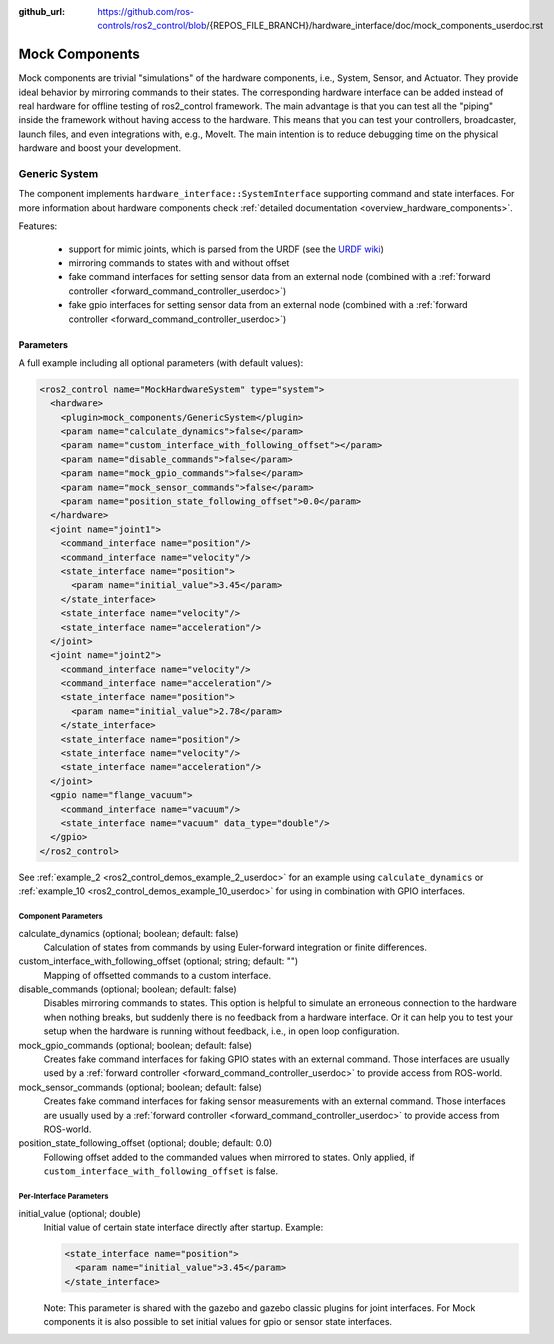 :github_url: https://github.com/ros-controls/ros2_control/blob/{REPOS_FILE_BRANCH}/hardware_interface/doc/mock_components_userdoc.rst

.. _mock_components_userdoc:

Mock Components
----------------
Mock components are trivial "simulations" of the hardware components, i.e., System, Sensor, and Actuator.
They provide ideal behavior by mirroring commands to their states.
The corresponding hardware interface can be added instead of real hardware for offline testing of ros2_control framework.
The main advantage is that you can test all the "piping" inside the framework without having access to the hardware.
This means that you can test your controllers, broadcaster, launch files, and even integrations with, e.g., MoveIt.
The main intention is to reduce debugging time on the physical hardware and boost your development.


Generic System
^^^^^^^^^^^^^^
The component implements ``hardware_interface::SystemInterface`` supporting command and state interfaces.
For more information about hardware components check :ref:`detailed documentation <overview_hardware_components>`.

Features:

  - support for mimic joints, which is parsed from the URDF (see the `URDF wiki <http://wiki.ros.org/urdf/XML/joint>`__)
  - mirroring commands to states with and without offset
  - fake command interfaces for setting sensor data from an external node (combined with a :ref:`forward controller <forward_command_controller_userdoc>`)
  - fake gpio interfaces for setting sensor data from an external node (combined with a :ref:`forward controller <forward_command_controller_userdoc>`)


Parameters
,,,,,,,,,,

A full example including all optional parameters (with default values):

.. code-block:: xml

  <ros2_control name="MockHardwareSystem" type="system">
    <hardware>
      <plugin>mock_components/GenericSystem</plugin>
      <param name="calculate_dynamics">false</param>
      <param name="custom_interface_with_following_offset"></param>
      <param name="disable_commands">false</param>
      <param name="mock_gpio_commands">false</param>
      <param name="mock_sensor_commands">false</param>
      <param name="position_state_following_offset">0.0</param>
    </hardware>
    <joint name="joint1">
      <command_interface name="position"/>
      <command_interface name="velocity"/>
      <state_interface name="position">
        <param name="initial_value">3.45</param>
      </state_interface>
      <state_interface name="velocity"/>
      <state_interface name="acceleration"/>
    </joint>
    <joint name="joint2">
      <command_interface name="velocity"/>
      <command_interface name="acceleration"/>
      <state_interface name="position">
        <param name="initial_value">2.78</param>
      </state_interface>
      <state_interface name="position"/>
      <state_interface name="velocity"/>
      <state_interface name="acceleration"/>
    </joint>
    <gpio name="flange_vacuum">
      <command_interface name="vacuum"/>
      <state_interface name="vacuum" data_type="double"/>
    </gpio>
  </ros2_control>

See :ref:`example_2 <ros2_control_demos_example_2_userdoc>` for an example using ``calculate_dynamics`` or :ref:`example_10 <ros2_control_demos_example_10_userdoc>` for using in combination with GPIO interfaces.

Component Parameters
####################

calculate_dynamics (optional; boolean; default: false)
  Calculation of states from commands by using Euler-forward integration or finite differences.

custom_interface_with_following_offset (optional; string; default: "")
  Mapping of offsetted commands to a custom interface.

disable_commands (optional; boolean; default: false)
  Disables mirroring commands to states.
  This option is helpful to simulate an erroneous connection to the hardware when nothing breaks, but suddenly there is no feedback from a hardware interface.
  Or it can help you to test your setup when the hardware is running without feedback, i.e., in open loop configuration.

mock_gpio_commands (optional; boolean; default: false)
  Creates fake command interfaces for faking GPIO states with an external command.
  Those interfaces are usually used by a :ref:`forward controller <forward_command_controller_userdoc>` to provide access from ROS-world.

mock_sensor_commands (optional; boolean; default: false)
  Creates fake command interfaces for faking sensor measurements with an external command.
  Those interfaces are usually used by a :ref:`forward controller <forward_command_controller_userdoc>` to provide access from ROS-world.

position_state_following_offset (optional; double; default: 0.0)
  Following offset added to the commanded values when mirrored to states. Only applied, if ``custom_interface_with_following_offset`` is false.

Per-Interface Parameters
########################

initial_value (optional; double)
  Initial value of certain state interface directly after startup. Example:

  .. code-block:: xml

     <state_interface name="position">
       <param name="initial_value">3.45</param>
     </state_interface>

  Note: This parameter is shared with the gazebo and gazebo classic plugins for
  joint interfaces. For Mock components it is also possible to set initial
  values for gpio or sensor state interfaces.
